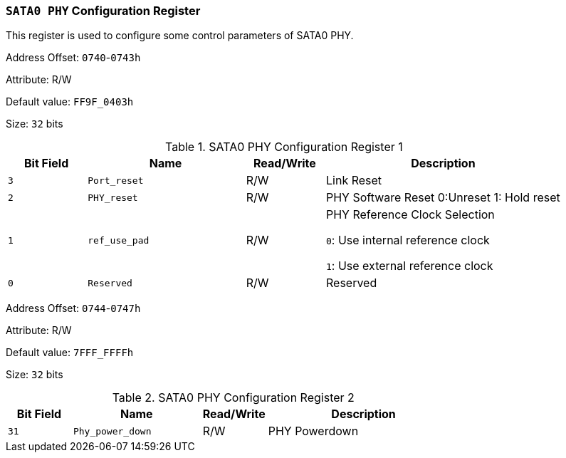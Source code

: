 [[section-sata0-phy-configuration-register]]
=== `SATA0 PHY` Configuration Register

This register is used to configure some control parameters of SATA0 PHY.

Address Offset: `0740`-`0743h`

Attribute: R/W

Default value: `FF9F_0403h`

Size: `32` bits

[[sata0-phy-configuration-register-1]]
.SATA0 PHY Configuration Register 1
[%header,cols="^1m,^2m,^1,3"]
|===
d|Bit Field
d|Name
d|Read/Write
|Description

|3
|Port_reset
|R/W
|Link Reset

|2
|PHY_reset
|R/W
|PHY Software Reset
0:Unreset
1: Hold reset

|1
|ref_use_pad
|R/W
|PHY Reference Clock Selection

`0`: Use internal reference clock

`1`: Use external reference clock

|0
|Reserved
|R/W
|Reserved
|===

Address Offset: `0744`-`0747h`

Attribute: R/W

Default value: `7FFF_FFFFh`

Size: `32` bits

[[sata0-phy-configuration-register-2]]
.SATA0 PHY Configuration Register 2
[%header,cols="^1m,^2m,^1,3"]
|===
d|Bit Field
d|Name
d|Read/Write
|Description

|31
|Phy_power_down
|R/W
|PHY Powerdown
|===
